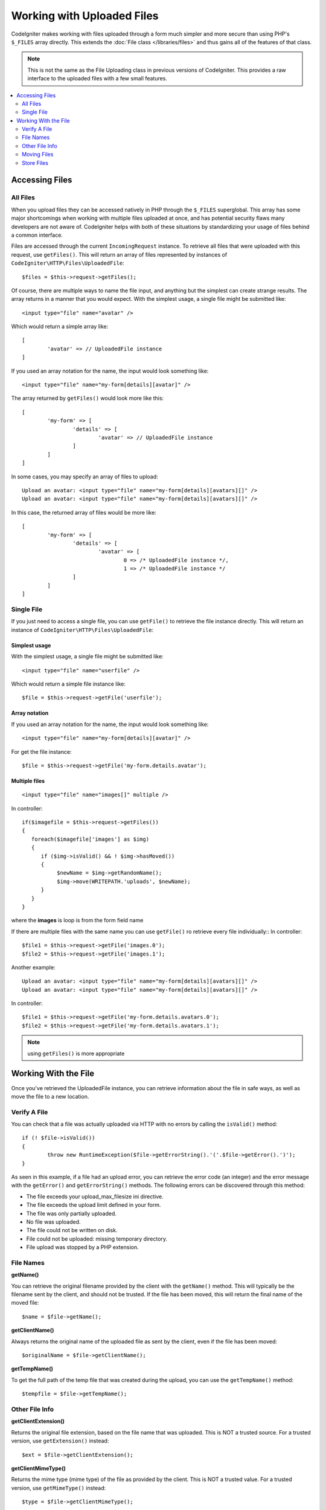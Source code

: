 ***************************
Working with Uploaded Files
***************************

CodeIgniter makes working with files uploaded through a form much simpler and more secure than using PHP's ``$_FILES``
array directly. This extends the :doc:`File class </libraries/files>` and thus gains all of the features of that class.

.. note:: This is not the same as the File Uploading class in previous versions of CodeIgniter. This provides a raw
	interface to the uploaded files with a few small features.

.. contents::
    :local:
    :depth: 2

===============
Accessing Files
===============

All Files
----------

When you upload files they can be accessed natively in PHP through the ``$_FILES`` superglobal. This array has some
major shortcomings when working with multiple files uploaded at once, and has potential security flaws many developers
are not aware of. CodeIgniter helps with both of these situations by standardizing your usage of files behind a
common interface.

Files are accessed through the current ``IncomingRequest`` instance. To retrieve all files that were uploaded with this
request, use ``getFiles()``. This will return an array of files represented by instances of ``CodeIgniter\HTTP\Files\UploadedFile``::

	$files = $this->request->getFiles();

Of course, there are multiple ways to name the file input, and anything but the simplest can create strange results.
The array returns in a manner that you would expect. With the simplest usage, a single file might be submitted like::

	<input type="file" name="avatar" />

Which would return a simple array like::

	[
		'avatar' => // UploadedFile instance
	]

If you used an array notation for the name, the input would look something like::

	<input type="file" name="my-form[details][avatar]" />

The array returned by ``getFiles()`` would look more like this::

	[
		'my-form' => [
			'details' => [
				'avatar' => // UploadedFile instance
			]
		]
	]

In some cases, you may specify an array of files to upload::

	Upload an avatar: <input type="file" name="my-form[details][avatars][]" />
	Upload an avatar: <input type="file" name="my-form[details][avatars][]" />

In this case, the returned array of files would be more like::

	[
		'my-form' => [
			'details' => [
				'avatar' => [
					0 => /* UploadedFile instance */,
					1 => /* UploadedFile instance */
			]
		]
	]

Single File
-----------

If you just need to access a single file, you can use ``getFile()`` to retrieve the file instance directly. This will return an instance of ``CodeIgniter\HTTP\Files\UploadedFile``:

Simplest usage
^^^^^^^^^^^^^^

With the simplest usage, a single file might be submitted like::

	<input type="file" name="userfile" />

Which would return a simple file instance like::

	$file = $this->request->getFile('userfile');

Array notation
^^^^^^^^^^^^^^

If you used an array notation for the name, the input would look something like::

	<input type="file" name="my-form[details][avatar]" />

For get the file instance::

	$file = $this->request->getFile('my-form.details.avatar');

Multiple files
^^^^^^^^^^^^^^
::

    <input type="file" name="images[]" multiple />

In controller::

    if($imagefile = $this->request->getFiles())
    {
       foreach($imagefile['images'] as $img)
       {
          if ($img->isValid() && ! $img->hasMoved())
          {
               $newName = $img->getRandomName();
               $img->move(WRITEPATH.'uploads', $newName);
          }
       }
    }

where the **images** is loop is from the form field name

If there are multiple files with the same name you can use ``getFile()`` ro retrieve every file individually::
In controller::

	$file1 = $this->request->getFile('images.0');
	$file2 = $this->request->getFile('images.1');

Another example::

	Upload an avatar: <input type="file" name="my-form[details][avatars][]" />
	Upload an avatar: <input type="file" name="my-form[details][avatars][]" />

In controller::

	$file1 = $this->request->getFile('my-form.details.avatars.0');
	$file2 = $this->request->getFile('my-form.details.avatars.1');

.. note:: using ``getFiles()`` is more appropriate

=====================
Working With the File
=====================

Once you've retrieved the UploadedFile instance, you can retrieve information about the file in safe ways, as well as
move the file to a new location.

Verify A File
-------------

You can check that a file was actually uploaded via HTTP with no errors by calling the ``isValid()`` method::

	if (! $file->isValid())
	{
		throw new RuntimeException($file->getErrorString().'('.$file->getError().')');
	}

As seen in this example, if a file had an upload error, you can retrieve the error code (an integer) and the error
message with the ``getError()`` and ``getErrorString()`` methods. The following errors can be discovered through
this method:

* The file exceeds your upload_max_filesize ini directive.
* The file exceeds the upload limit defined in your form.
* The file was only partially uploaded.
* No file was uploaded.
* The file could not be written on disk.
* File could not be uploaded: missing temporary directory.
* File upload was stopped by a PHP extension.

File Names
----------

**getName()**

You can retrieve the original filename provided by the client with the ``getName()`` method. This will typically be the
filename sent by the client, and should not be trusted. If the file has been moved, this will return the final name of
the moved file::

	$name = $file->getName();

**getClientName()**

Always returns the original name of the uploaded file as sent by the client, even if the file has been moved::

  $originalName = $file->getClientName();

**getTempName()**

To get the full path of the temp file that was created during the upload, you can use the ``getTempName()`` method::

	$tempfile = $file->getTempName();

Other File Info
---------------

**getClientExtension()**

Returns the original file extension, based on the file name that was uploaded. This is NOT a trusted source. For a
trusted version, use ``getExtension()`` instead::

	$ext = $file->getClientExtension();

**getClientMimeType()**

Returns the mime type (mime type) of the file as provided by the client. This is NOT a trusted value. For a trusted
version, use ``getMimeType()`` instead::

	$type = $file->getClientMimeType();

	echo $type; // image/png

Moving Files
------------

Each file can be moved to its new location with the aptly named ``move()`` method. This takes the directory to move
the file to as the first parameter::

	$file->move(WRITEPATH.'uploads');

By default, the original filename was used. You can specify a new filename by passing it as the second parameter::

	$newName = $file->getRandomName();
	$file->move(WRITEPATH.'uploads', $newName);

Once the file has been removed the temporary file is deleted. You can check if a file has been moved already with
the ``hasMoved()`` method, which returns a boolean::

    if ($file->isValid() && ! $file->hasMoved())
    {
        $file->move($path);
    }

Moving an uploaded file can fail, with an HTTPException, under several circumstances:

- the file has already been moved
- the file did not upload successfully
- the file move operation fails (eg. improper permissions)

Store Files
------------

Each file can be moved to its new location with the aptly named ``store()`` method.

With the simplest usage, a single file might be submitted like::

	<input type="file" name="userfile" />

By default, Upload files are saved in writable/uploads directory. the YYYYMMDD folder
and random file name will be created. return a file path::

	$path = $this->request->getFile('userfile')->store();

You can specify directory to movethe file to as the first parameter.a new filename by
passing it as thesecond parameter::

	$path = $this->request->getFile('userfile')->store('head_img/', 'user_name.jpg');

Moving an uploaded file can fail, with an HTTPException, under several circumstances:

- the file has already been moved
- the file did not upload successfully
- the file move operation fails (eg. improper permissions)
